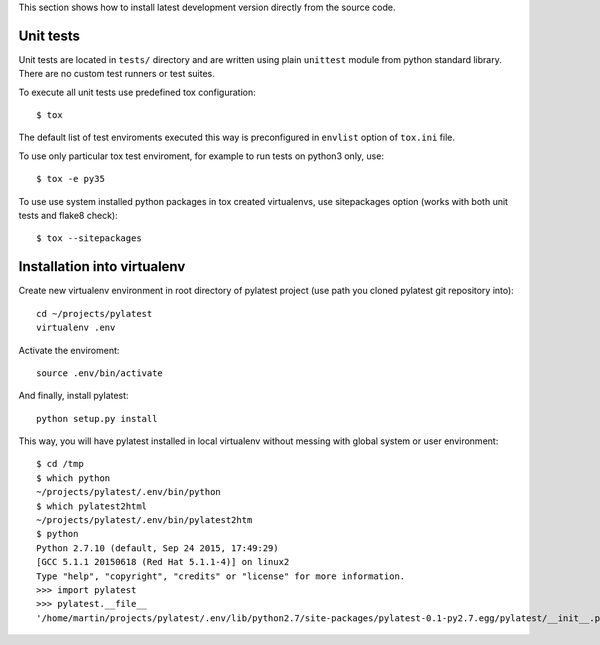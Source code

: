 This section shows how to install latest development version directly from
the source code.

Unit tests
==========

Unit tests are located in ``tests/`` directory and are written using plain
``unittest`` module from python standard library. There are no custom test
runners or test suites.

To execute all unit tests use predefined tox configuration::

    $ tox

The default list of test enviroments executed this way is preconfigured in
``envlist`` option of ``tox.ini`` file.

To use only particular tox test enviroment, for example to
run tests on python3 only, use::

    $ tox -e py35

To use use system installed python packages in tox created virtualenvs, use
sitepackages option (works with both unit tests and flake8 check)::

    $ tox --sitepackages

Installation into virtualenv
============================

Create new virtualenv environment in root directory of pylatest project (use
path you cloned pylatest git repository into)::

    cd ~/projects/pylatest
    virtualenv .env

Activate the enviroment::

    source .env/bin/activate

And finally, install pylatest::

    python setup.py install

This way, you will have pylatest installed in local virtualenv without messing
with global system or user environment::

    $ cd /tmp
    $ which python
    ~/projects/pylatest/.env/bin/python
    $ which pylatest2html 
    ~/projects/pylatest/.env/bin/pylatest2htm
    $ python
    Python 2.7.10 (default, Sep 24 2015, 17:49:29) 
    [GCC 5.1.1 20150618 (Red Hat 5.1.1-4)] on linux2
    Type "help", "copyright", "credits" or "license" for more information.
    >>> import pylatest
    >>> pylatest.__file__
    '/home/martin/projects/pylatest/.env/lib/python2.7/site-packages/pylatest-0.1-py2.7.egg/pylatest/__init__.pyc'
